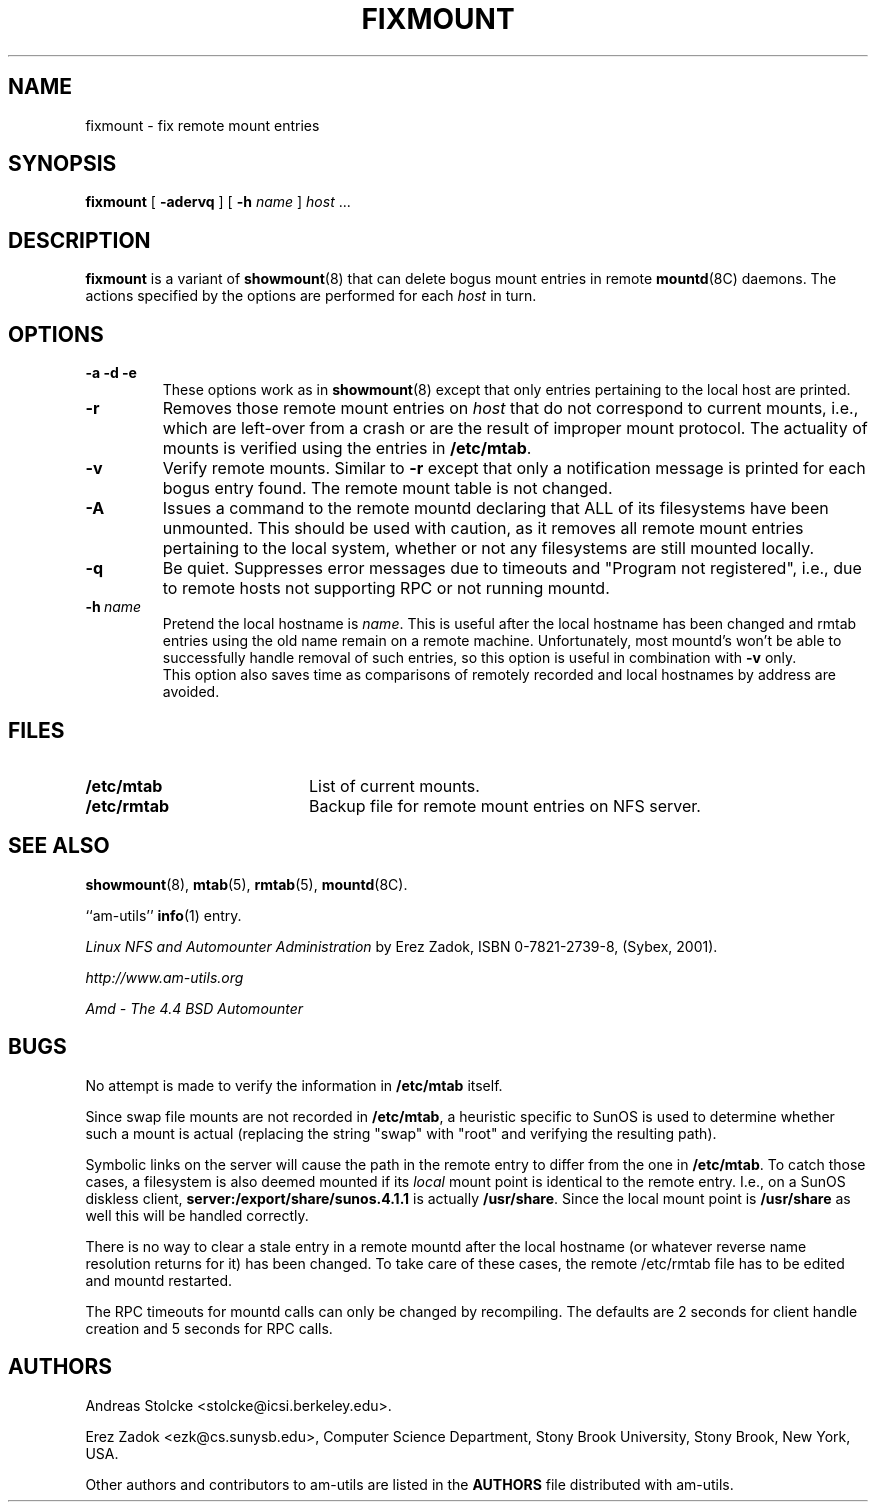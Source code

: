 .\"
.\" Copyright (c) 1997-2006 Erez Zadok
.\" Copyright (c) 1990 Jan-Simon Pendry
.\" Copyright (c) 1990 Imperial College of Science, Technology & Medicine
.\" Copyright (c) 1990 The Regents of the University of California.
.\" All rights reserved.
.\"
.\" This code is derived from software contributed to Berkeley by
.\" Jan-Simon Pendry at Imperial College, London.
.\"
.\" Redistribution and use in source and binary forms, with or without
.\" modification, are permitted provided that the following conditions
.\" are met:
.\" 1. Redistributions of source code must retain the above copyright
.\"    notice, this list of conditions and the following disclaimer.
.\" 2. Redistributions in binary form must reproduce the above copyright
.\"    notice, this list of conditions and the following disclaimer in the
.\"    documentation and/or other materials provided with the distribution.
.\" 3. All advertising materials mentioning features or use of this software
.\"    must display the following acknowledgment:
.\"      This product includes software developed by the University of
.\"      California, Berkeley and its contributors.
.\" 4. Neither the name of the University nor the names of its contributors
.\"    may be used to endorse or promote products derived from this software
.\"    without specific prior written permission.
.\"
.\" THIS SOFTWARE IS PROVIDED BY THE REGENTS AND CONTRIBUTORS ``AS IS'' AND
.\" ANY EXPRESS OR IMPLIED WARRANTIES, INCLUDING, BUT NOT LIMITED TO, THE
.\" IMPLIED WARRANTIES OF MERCHANTABILITY AND FITNESS FOR A PARTICULAR PURPOSE
.\" ARE DISCLAIMED.  IN NO EVENT SHALL THE REGENTS OR CONTRIBUTORS BE LIABLE
.\" FOR ANY DIRECT, INDIRECT, INCIDENTAL, SPECIAL, EXEMPLARY, OR CONSEQUENTIAL
.\" DAMAGES (INCLUDING, BUT NOT LIMITED TO, PROCUREMENT OF SUBSTITUTE GOODS
.\" OR SERVICES; LOSS OF USE, DATA, OR PROFITS; OR BUSINESS INTERRUPTION)
.\" HOWEVER CAUSED AND ON ANY THEORY OF LIABILITY, WHETHER IN CONTRACT, STRICT
.\" LIABILITY, OR TORT (INCLUDING NEGLIGENCE OR OTHERWISE) ARISING IN ANY WAY
.\" OUT OF THE USE OF THIS SOFTWARE, EVEN IF ADVISED OF THE POSSIBILITY OF
.\" SUCH DAMAGE.
.\"
.\"	%W% (Berkeley) %G%
.\"
.\" $Id: fixmount.8,v 1.12.2.1 2006/01/02 18:48:25 ezk Exp $
.\"
.TH FIXMOUNT 8 "26 Feb 1993"
.SH NAME
fixmount \- fix remote mount entries
.SH SYNOPSIS
.B fixmount
[
.B \-adervq
]
[
.B \-h
.I name
]
.I host
\&...
.SH DESCRIPTION
.IX  "fixmount command"  ""  "\fLfixmount\fP \(em fix remote mount entries"
.LP
.B fixmount
is a variant of
.BR showmount (8)
that can delete bogus mount entries in remote
.BR mountd (8C)
daemons.
The actions specified by the options are performed for each
.I host
in turn.
.SH OPTIONS
.TP
.B \-a \-d \-e
These options work as in
.BR showmount (8)
except that only entries pertaining to the local host are printed.
.TP
.B \-r
Removes those remote mount entries on
.I host
that do not correspond to current mounts, i.e., which are left-over
from a crash or are the result of improper mount protocol.
The actuality of mounts is verified using the entries in
.BR /etc/mtab .
.TP
.B \-v
Verify remote mounts.  Similar to
.B \-r
except that only a notification message is printed for each bogus entry
found.  The remote mount table is not changed.
.TP
.B \-A
Issues a command to the remote mountd declaring that ALL of its filesystems
have been unmounted.  This should be used with caution, as it removes all
remote mount entries pertaining to the local system, whether or not any
filesystems are still mounted locally.
.TP
.B \-q
Be quiet.
Suppresses error messages due to timeouts and "Program not registered",
i.e., due to remote hosts not supporting RPC or not running mountd.
.TP
.BI \-h \ name
Pretend the local hostname is
.IR name .
This is useful after the local hostname has been changed and rmtab entries
using the old name remain on a remote machine.
Unfortunately, most mountd's won't be able to successfully handle removal
of such entries, so this option is useful in combination with
.B \-v
only.
.br
This option also saves time as comparisons of remotely recorded and local
hostnames by address are avoided.
.SH FILES
.TP 20
.B /etc/mtab
List of current mounts.
.TP
.B /etc/rmtab
Backup file for remote mount entries on NFS server.
.SH "SEE ALSO"
.BR showmount (8),
.BR mtab (5),
.BR rmtab (5),
.BR mountd (8C).
.LP
``am-utils''
.BR info (1)
entry.
.LP
.I "Linux NFS and Automounter Administration"
by Erez Zadok, ISBN 0-7821-2739-8, (Sybex, 2001).
.LP
.I http://www.am-utils.org
.LP
.I "Amd \- The 4.4 BSD Automounter"
.SH BUGS
No attempt is made to verify the information in
.B /etc/mtab
itself.
.PP
Since swap file mounts are not recorded in
.BR /etc/mtab ,
a heuristic specific to SunOS is used to determine whether such a mount
is actual (replacing the string "swap" with "root" and verifying the resulting
path).
.PP
Symbolic links on the server will cause the path in the remote entry to differ
from the one in
.BR /etc/mtab .
To catch those cases, a filesystem is also deemed mounted if its
.I local
mount point is identical to the remote entry.
I.e., on a SunOS diskless client,
.B server:/export/share/sunos.4.1.1
is actually
.BR /usr/share .
Since the local mount point is
.B /usr/share
as well this will be handled correctly.
.PP
There is no way to clear a stale entry in a remote mountd after the
local hostname (or whatever reverse name resolution returns for it)
has been changed.  To take care of these cases,
the remote /etc/rmtab file has to be edited and mountd restarted.
.PP
The RPC timeouts for mountd calls can only be changed by recompiling.
The defaults are 2 seconds for client handle creation and 5 seconds for
RPC calls.
.SH AUTHORS
Andreas Stolcke <stolcke@icsi.berkeley.edu>.
.P
Erez Zadok <ezk@cs.sunysb.edu>, Computer Science Department, Stony Brook
University, Stony Brook, New York, USA.
.P
Other authors and contributors to am-utils are listed in the
.B AUTHORS
file distributed with am-utils.

